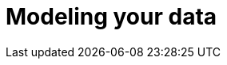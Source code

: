 [[modeling-your-data]]

= Modeling your data

[partintro]
--

Elasticsearch is a different kind of beast, especially if you come from the
world of SQL.  It comes with many benefits: performance, scale, near real-time
search and analytics across massive amounts of data. And it is easy to get
going! Just download and start using it.

But it is not magic.  To get the most out of Elasticsearch, you need to
understand how it works and how to make it work for your needs.

Handling relationships between entities is not as obvious as it is with a
dedicated relational store.  The golden rule of a relational database --
``normalize your data'' -- does not apply to Elasticsearch. In <<relations>>
we will discuss the pros and cons of the available approaches.

Then in <<scale>> we will talk about the features that Elasticsearch offers
which enable you to scale out quickly and flexibly.  Scale is not  one-size-
fits-all.  You need to think about how data flows through your system, and
design your model accordingly. Time-based data like log events or social
network streams require a very different approach to more static collections
of documents.

And finally, we talk about the one thing in Elasticsearch that doesn't scale.

--

